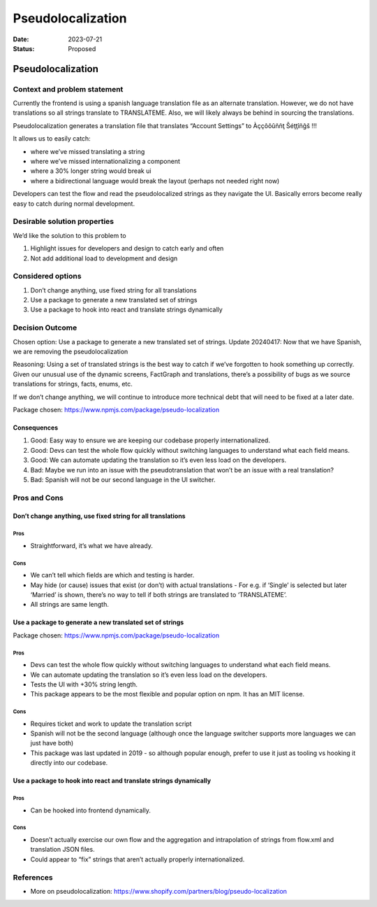 ==================
Pseudolocalization
==================

:Date: 2023-07-21
:Status: Proposed

.. raw:: html

   <!-- we need to disable MD025, because we use the different heading "ADR Template" in the homepage (see above) than it is foreseen in the template -->

.. raw:: html

   <!-- markdownlint-disable-next-line MD025 -->

Pseudolocalization
==================

Context and problem statement
-----------------------------

Currently the frontend is using a spanish language translation file as
an alternate translation. However, we do not have translations so all
strings translate to TRANSLATEME. Also, we will likely always be behind
in sourcing the translations.

Pseudolocalization generates a translation file that translates “Account
Settings” to Àççôôûññţ Šéţţîñĝš !!!

It allows us to easily catch:

-  where we’ve missed translating a string
-  where we’ve missed internationalizing a component
-  where a 30% longer string would break ui
-  where a bidirectional language would break the layout (perhaps not
   needed right now)

Developers can test the flow and read the pseudolocalized strings as
they navigate the UI. Basically errors become really easy to catch
during normal development.

Desirable solution properties
-----------------------------

We’d like the solution to this problem to

1. Highlight issues for developers and design to catch early and often
2. Not add additional load to development and design

Considered options
------------------

1. Don’t change anything, use fixed string for all translations
2. Use a package to generate a new translated set of strings
3. Use a package to hook into react and translate strings dynamically

Decision Outcome
----------------

Chosen option: Use a package to generate a new translated set of
strings. Update 20240417: Now that we have Spanish, we are removing the
pseudolocalization

Reasoning: Using a set of translated strings is the best way to catch if
we’ve forgotten to hook something up correctly. Given our unusual use of
the dynamic screens, FactGraph and translations, there’s a possibility
of bugs as we source translations for strings, facts, enums, etc.

If we don’t change anything, we will continue to introduce more
technical debt that will need to be fixed at a later date.

Package chosen: https://www.npmjs.com/package/pseudo-localization

Consequences
~~~~~~~~~~~~

1. Good: Easy way to ensure we are keeping our codebase properly
   internationalized.
2. Good: Devs can test the whole flow quickly without switching
   languages to understand what each field means.
3. Good: We can automate updating the translation so it’s even less load
   on the developers.
4. Bad: Maybe we run into an issue with the pseudotranslation that won’t
   be an issue with a real translation?
5. Bad: Spanish will not be our second language in the UI switcher.

Pros and Cons
-------------

Don’t change anything, use fixed string for all translations
~~~~~~~~~~~~~~~~~~~~~~~~~~~~~~~~~~~~~~~~~~~~~~~~~~~~~~~~~~~~

Pros
^^^^

-  Straightforward, it’s what we have already.

Cons
^^^^

-  We can’t tell which fields are which and testing is harder.
-  May hide (or cause) issues that exist (or don’t) with actual
   translations - For e.g. if ‘Single’ is selected but later ‘Married’
   is shown, there’s no way to tell if both strings are translated to
   ‘TRANSLATEME’.
-  All strings are same length.

Use a package to generate a new translated set of strings
~~~~~~~~~~~~~~~~~~~~~~~~~~~~~~~~~~~~~~~~~~~~~~~~~~~~~~~~~

Package chosen: https://www.npmjs.com/package/pseudo-localization

.. _pros-1:

Pros
^^^^

-  Devs can test the whole flow quickly without switching languages to
   understand what each field means.
-  We can automate updating the translation so it’s even less load on
   the developers.
-  Tests the UI with +30% string length.
-  This package appears to be the most flexible and popular option on
   npm. It has an MIT license.

.. _cons-1:

Cons
^^^^

-  Requires ticket and work to update the translation script
-  Spanish will not be the second language (although once the language
   switcher supports more languages we can just have both)
-  This package was last updated in 2019 - so although popular enough,
   prefer to use it just as tooling vs hooking it directly into our
   codebase.

Use a package to hook into react and translate strings dynamically
~~~~~~~~~~~~~~~~~~~~~~~~~~~~~~~~~~~~~~~~~~~~~~~~~~~~~~~~~~~~~~~~~~

.. _pros-2:

Pros
^^^^

-  Can be hooked into frontend dynamically.

.. _cons-2:

Cons
^^^^

-  Doesn’t actually exercise our own flow and the aggregation and
   intrapolation of strings from flow.xml and translation JSON files.
-  Could appear to “fix” strings that aren’t actually properly
   internationalized.

References
----------

-  More on pseudolocalization:
   https://www.shopify.com/partners/blog/pseudo-localization
